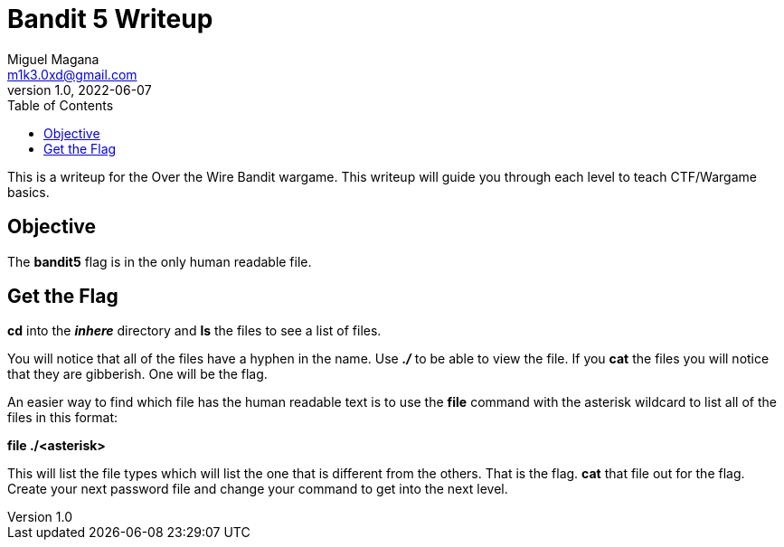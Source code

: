 = Bandit 5 Writeup
Miguel Magana <m1k3.0xd@gmail.com>
v1.0, 2022-06-07
:toc: auto

This is a writeup for the Over the Wire Bandit wargame. This writeup will guide you through each level to teach CTF/Wargame basics.


== Objective
The *bandit5* flag is in the only human readable file. 

== Get the Flag
*cd* into the *_inhere_* directory and *ls* the files to see a list of files.

You will notice that all of the files have a hyphen in the name. Use *_./_* to be able to view the file. If you *cat* the files you will notice that they are gibberish. One will be the flag.

An easier way to find which file has the human readable text is to use the *file* command with the asterisk wildcard to list all of the files in this format:

*file ./<asterisk>*

This will list the file types which will list the one that is different from the others. That is the flag. *cat* that file out for the flag. Create your next password file and change your command to get into the next level.